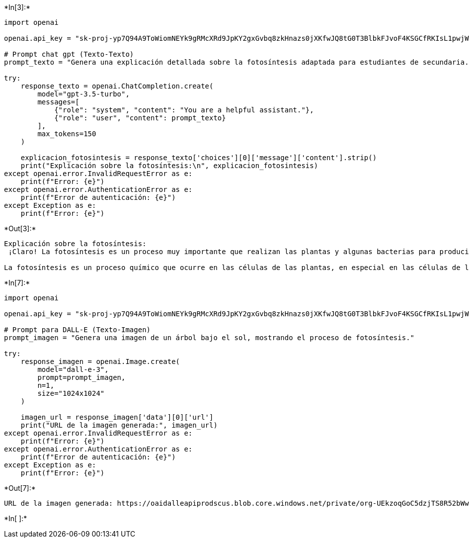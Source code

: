 +*In[3]:*+
[source, ipython3]
----
import openai

openai.api_key = "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"

# Prompt chat gpt (Texto-Texto)
prompt_texto = "Genera una explicación detallada sobre la fotosíntesis adaptada para estudiantes de secundaria."

try:
    response_texto = openai.ChatCompletion.create(
        model="gpt-3.5-turbo",
        messages=[
            {"role": "system", "content": "You are a helpful assistant."},
            {"role": "user", "content": prompt_texto}
        ],
        max_tokens=150
    )
    
    explicacion_fotosintesis = response_texto['choices'][0]['message']['content'].strip()
    print("Explicación sobre la fotosíntesis:\n", explicacion_fotosintesis)
except openai.error.InvalidRequestError as e:
    print(f"Error: {e}")
except openai.error.AuthenticationError as e:
    print(f"Error de autenticación: {e}")
except Exception as e:
    print(f"Error: {e}")

----


+*Out[3]:*+
----
Explicación sobre la fotosíntesis:
 ¡Claro! La fotosíntesis es un proceso muy importante que realizan las plantas y algunas bacterias para producir su alimento. Aquí tienes una explicación detallada adaptada para estudiantes de secundaria:

La fotosíntesis es un proceso químico que ocurre en las células de las plantas, en especial en las células de las hojas. Durante la fotosíntesis, las plantas utilizan la luz del sol, el dióxido de carbono (CO2) del aire y el agua (H2O) de sus raíces para producir glucosa, que es un tipo de azúcar necesario para su crecimiento y desarrollo.
----


+*In[7]:*+
[source, ipython3]
----
import openai

openai.api_key = "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"

# Prompt para DALL-E (Texto-Imagen)
prompt_imagen = "Genera una imagen de un árbol bajo el sol, mostrando el proceso de fotosíntesis."

try:
    response_imagen = openai.Image.create(
        model="dall-e-3",
        prompt=prompt_imagen,
        n=1,
        size="1024x1024"
    )
    
    imagen_url = response_imagen['data'][0]['url']
    print("URL de la imagen generada:", imagen_url)
except openai.error.InvalidRequestError as e:
    print(f"Error: {e}")
except openai.error.AuthenticationError as e:
    print(f"Error de autenticación: {e}")
except Exception as e:
    print(f"Error: {e}")

----


+*Out[7]:*+
----
URL de la imagen generada: https://oaidalleapiprodscus.blob.core.windows.net/private/org-UEkzoqGoC5dzjTS8R52bWwUJ/user-EVcv0c2jnkIjNjQYlDbUsjqa/img-K1t8aKhfTwGZrxDm5QoIjR8b.png?st=2024-08-06T10%3A19%3A31Z&se=2024-08-06T12%3A19%3A31Z&sp=r&sv=2023-11-03&sr=b&rscd=inline&rsct=image/png&skoid=d505667d-d6c1-4a0a-bac7-5c84a87759f8&sktid=a48cca56-e6da-484e-a814-9c849652bcb3&skt=2024-08-06T01%3A22%3A05Z&ske=2024-08-07T01%3A22%3A05Z&sks=b&skv=2023-11-03&sig=dR8l7jnVrWP1k0dEyrxBatkQruV%2BXJRqneKRxRfCJKU%3D
----


+*In[ ]:*+
[source, ipython3]
----

----
